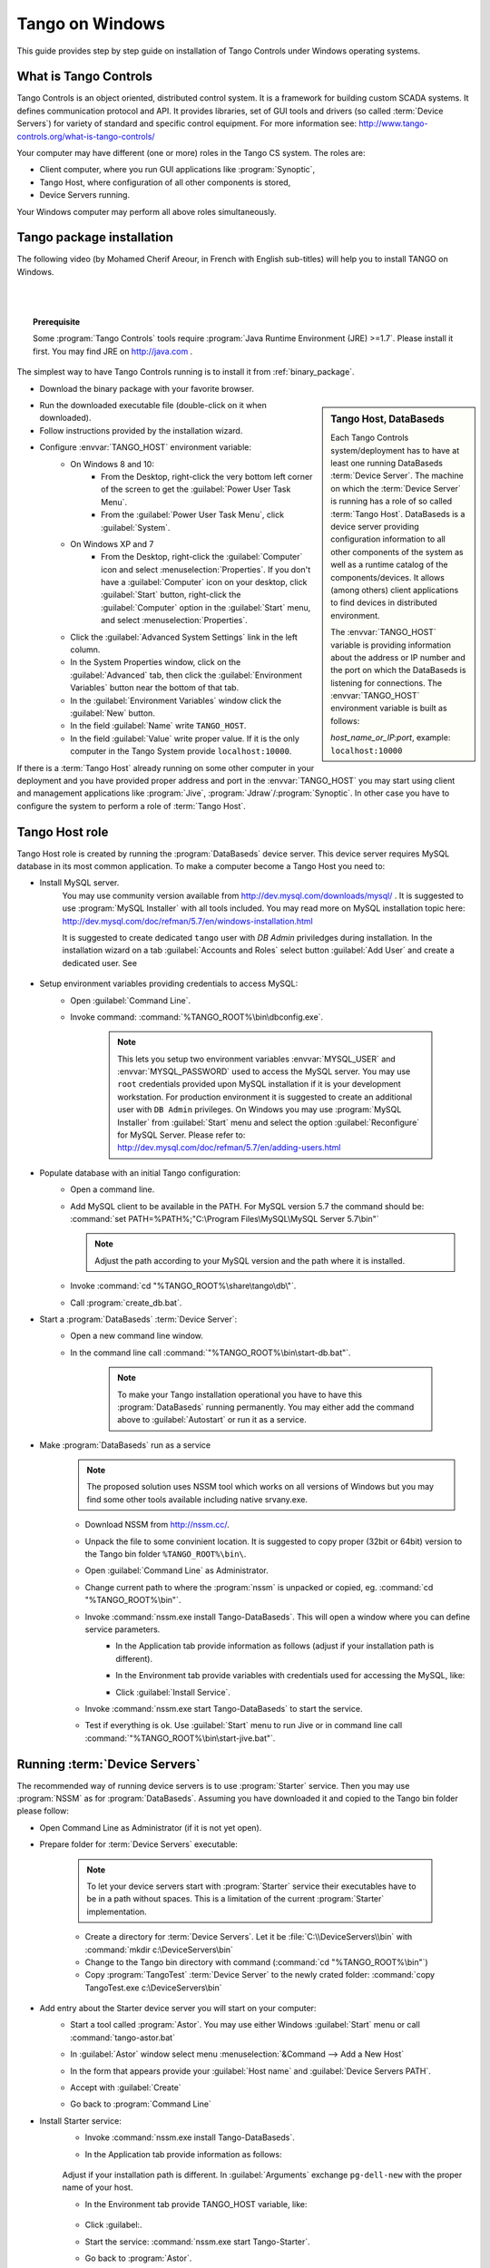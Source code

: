 .. Guide on how-to install Tango Controls on Windows

Tango on Windows
================

This guide provides step by step guide on installation of Tango Controls under Windows operating systems.

What is Tango Controls
----------------------

Tango Controls is an object oriented, distributed control system. It is a framework for building custom SCADA systems.
It defines communication protocol and API. It provides libraries, set of GUI tools and drivers (so called
:term:`Device Servers`) for variety of standard and specific control equipment. For more information see:
http://www.tango-controls.org/what-is-tango-controls/

.. image:: /img/logo_tangocontrols.png
    :align: center

Your computer may have different (one or more) roles in the Tango CS system. The roles are:

- Client computer, where you run GUI applications like :program:`Synoptic`,
- Tango Host, where configuration of all other components is stored,
- Device Servers running.

Your Windows computer may perform all above roles simultaneously.

Tango  package installation
---------------------------

The following video (by Mohamed Cherif Areour, in French with English sub-titles) will help you to install TANGO on Windows.

..  raw:: html

    <iframe width="560" height="315" src="https://www.youtube.com/embed/ofRfrfIepQM?rel=0" frameborder="0" allowfullscreen></iframe>

|
|

.. topic:: Prerequisite

    Some :program:`Tango Controls` tools require :program:`Java Runtime Environment (JRE) >=1.7`. Please install it first.
    You may find JRE on http://java.com .


The simplest way to have Tango Controls running is to install it from :ref:`binary_package`.

- Download the binary package with your favorite browser.

.. sidebar:: Tango Host, DataBaseds

    Each Tango Controls system/deployment has to have at least one running DataBaseds :term:`Device Server`. The machine
    on which the :term:`Device Server` is running has a role of so called :term:`Tango Host`. DataBaseds is a device server providing
    configuration information to all other components of the system as well as a runtime catalog of the components/devices. It
    allows (among others) client applications to find devices in distributed environment.

    The :envvar:`TANGO_HOST` variable is providing information about the address or IP number and the port on which the DataBaseds is
    listening for connections. The :envvar:`TANGO_HOST` environment variable is built as follows:

    *host_name_or_IP:port*, example: ``localhost:10000``

- Run the downloaded executable file (double-click on it when downloaded).
- Follow instructions provided by the installation wizard.
- Configure :envvar:`TANGO_HOST` environment variable:
    - On Windows 8 and 10:
        - From the Desktop, right-click the very bottom left corner of the screen to get
          the :guilabel:`Power User Task Menu`.
        - From the :guilabel:`Power User Task Menu`, click :guilabel:`System`.
    - On Windows XP and 7
        - From the Desktop, right-click the :guilabel:`Computer` icon and select :menuselection:`Properties`. If you
          don't have a :guilabel:`Computer` icon on your desktop, click :guilabel:`Start` button, right-click the
          :guilabel:`Computer` option in the :guilabel:`Start` menu, and select :menuselection:`Properties`.
    - Click the :guilabel:`Advanced System Settings` link in the left column.
    - In the System Properties window, click on the :guilabel:`Advanced` tab,
      then click the :guilabel:`Environment Variables` button near the bottom of that tab.
    - In the :guilabel:`Environment Variables` window click the :guilabel:`New` button.
    - In the field :guilabel:`Name` write ``TANGO_HOST``.
    - In the field :guilabel:`Value` write proper value. If it is the only computer in the Tango System provide ``localhost:10000``.

If there is a :term:`Tango Host` already running on some other computer in your deployment and you have provided proper
address and port in the :envvar:`TANGO_HOST` you may start using client and management applications like
:program:`Jive`, :program:`Jdraw`/:program:`Synoptic`. In other case you have to configure the system to perform a role of
:term:`Tango Host`.

Tango Host role
---------------

Tango Host role is created by running the :program:`DataBaseds` device server. This device server requires MySQL
database in its most common application. To make a computer become a Tango Host you need to:

- Install MySQL server.
    You may use community version available from http://dev.mysql.com/downloads/mysql/ . It is suggested to use
    :program:`MySQL Installer` with all tools included. You may read more on MySQL installation topic here:
    http://dev.mysql.com/doc/refman/5.7/en/windows-installation.html

    It is suggested to create dedicated ``tango`` user with *DB Admin* priviledges during installation.
    In the installation wizard on a tab :guilabel:`Accounts and Roles` select button :guilabel:`Add User`
    and create a dedicated user. See

        .. image:: tango-on-windows/mysql-user-02.png

- Setup environment variables providing credentials to access MySQL:
    - Open :guilabel:`Command Line`.
    - Invoke command: :command:`%TANGO_ROOT%\bin\dbconfig.exe`.

        .. note::
            This lets you setup two environment variables
            :envvar:`MYSQL_USER` and :envvar:`MYSQL_PASSWORD` used to access the MySQL server. You may use ``root`` credentials
            provided upon MySQL installation if it is your development workstation. For production environment it is
            suggested to create an additional user with ``DB Admin`` privileges. On Windows you may use :program:`MySQL Installer`
            from :guilabel:`Start` menu and select the option :guilabel:`Reconfigure` for MySQL Server.
            Please refer to: http://dev.mysql.com/doc/refman/5.7/en/adding-users.html

- Populate database with an initial Tango configuration:
    - Open a command line.
    - Add MySQL client to be available in the PATH. For MySQL version 5.7 the command should be:
      :command:`set PATH=%PATH%;"C:\Program Files\MySQL\MySQL Server 5.7\bin"`

      .. note::
         Adjust the path according to your MySQL version and the path where it is installed.

    - Invoke :command:`cd "%TANGO_ROOT%\share\tango\db\"`.
    - Call :program:`create_db.bat`.

- Start a :program:`DataBaseds` :term:`Device Server`:
    - Open a new command line window.
    - In the command line call :command:`"%TANGO_ROOT%\bin\start-db.bat"`.

        .. note::
            To make your Tango installation operational you have to have this :program:`DataBaseds` running permanently.
            You may either add the command above to :guilabel:`Autostart` or run it as a service.

- Make :program:`DataBaseds` run as a service
    .. note::
        The proposed solution uses NSSM tool which works on all versions of Windows but you may find some other tools
        available including native srvany.exe.

    - Download NSSM from http://nssm.cc/.
    - Unpack the file to some convinient location. It is suggested to copy proper (32bit or 64bit) version to the
      Tango bin folder ``%TANGO_ROOT%\bin\``.
    - Open :guilabel:`Command Line` as Administrator.
    - Change current path to where the :program:`nssm` is unpacked or copied, eg. :command:`cd "%TANGO_ROOT%\bin"`.
    - Invoke :command:`nssm.exe install Tango-DataBaseds`. This will open a window where you can define service parameters.
        - In the Application tab provide information as follows (adjust if your installation path is different).
            .. image:: tango-on-windows/databaseds-as-service-01.png
        - In the Environment tab provide variables with credentials used for accessing the MySQL, like:
            .. image:: tango-on-windows/databaseds-as-service-02.png
        - Click :guilabel:`Install Service`.
    - Invoke :command:`nssm.exe start Tango-DataBaseds` to start the service.
    - Test if everything is ok. Use :guilabel:`Start` menu to run Jive or in command line call
      :command:`"%TANGO_ROOT%\bin\start-jive.bat"`.



Running :term:`Device Servers`
------------------------------

The recommended way of running device servers is to use :program:`Starter` service. Then you may use
:program:`NSSM` as for :program:`DataBaseds`.
Assuming you have downloaded it and copied to the Tango bin folder please follow:

- Open Command Line as Administrator (if it is not yet open).
- Prepare folder for :term:`Device Servers` executable:

    .. note::
        To let your device servers start with :program:`Starter` service their executables have to be in a path without
        spaces. This is a limitation of the current :program:`Starter` implementation.

    - Create a directory for :term:`Device Servers`. Let it be :file:`C:\\DeviceServers\\bin`
      with :command:`mkdir c:\DeviceServers\bin`

    - Change to the Tango bin directory with command (:command:`cd "%TANGO_ROOT%\bin"`)
    - Copy :program:`TangoTest` :term:`Device Server` to the newly crated folder:
      :command:`copy TangoTest.exe c:\DeviceServers\bin`

- Add entry about the Starter device server you will start on your computer:
    - Start a tool called :program:`Astor`. You may use either Windows :guilabel:`Start` menu or
      call :command:`tango-astor.bat`
    - In :guilabel:`Astor` window select menu :menuselection:`&Command --> Add a New Host`
    - In the form that appears provide your :guilabel:`Host name` and :guilabel:`Device Servers PATH`.
        .. image:: tango-on-windows/starter-01.png
    - Accept with :guilabel:`Create`
    - Go back to :program:`Command Line`

- Install Starter service:
    - Invoke :command:`nssm.exe install Tango-DataBaseds`.
    - In the Application tab provide information as follows:

        .. image:: tango-on-windows/starter-as-service-01.png

    Adjust if your installation path is different. In :guilabel:`Arguments` exchange ``pg-dell-new`` with the proper name
    of your host.

    - In the Environment tab provide TANGO_HOST variable, like:

        .. image:: tango-on-windows/starter-as-service-02.png
    - Click :guilabel:.
    - Start the service: :command:`nssm.exe start Tango-Starter`.
    - Go back to :program:`Astor`.
    - After a while you will see a green led next to your host name:

        .. image:: tango-on-windows/starter-02.png
- Run :program:`TangoTest` device server:

    You may test the configuration by starting prefigured TangoTest device.

    - Start :program:`Astor` if it is not running.

        .. image:: tango-on-windows/device-server-01.png
    - Double Click on your computer name to open :guilabel:`Control Panel`. It opens a window as below:

        .. image:: tango-on-windows/device-server-02.png
    - Click :guilabel:`Start new`.
    - In the open window select :menuselection:`TangoTest/test`:

        .. image:: tango-on-windows/device-server-03.png
    - Click :guilabel:`Start Server`.
    - In the open window select :guilabel:`Controlled by Astro -> Yes`, and :guilabel:`Startup Level -> Level 1`.

        .. image:: tango-on-windows/device-server-04.png
    - When you click :guilabel:`OK` it should start the server. After a while you should see:

        .. image:: tango-on-windows/device-server-05.png
- Running your :term:`Device Servers`:
    - You need to copy an executable to the folder configured for :program:`Starter`. In our example it is
      :file:`C:\DeviceServers\bin`.
    - Then use :program:`Astor`. After opening :guilabel:`Control panel` for your computer (double clicking on a label)
      and selection :guilabel:`Start New`...
    - Select :guilabel:`Create New Server` and follow a wizard.

What's next
--------------
    You should check PyTango and Taurus library and tools to cope with scripting and GUIs for Tango
    :doc:`pytango-and-taurus-on-windows`.

Typical issues
--------------
    .. todo::
        Implement